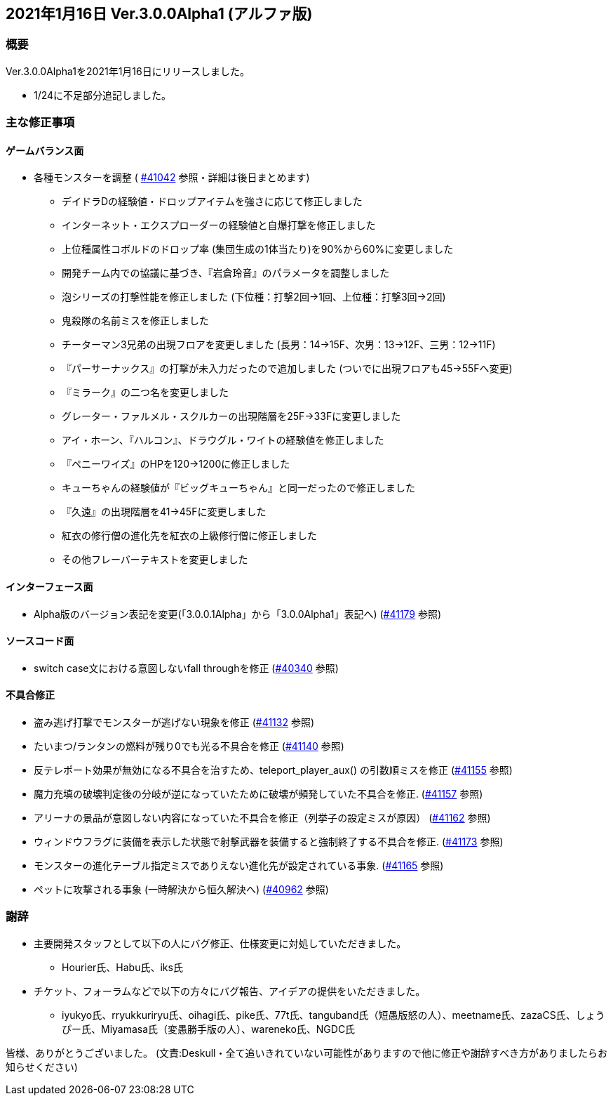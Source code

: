 :lang: ja
:doctype: article

## 2021年1月16日 Ver.3.0.0Alpha1 (アルファ版)

### 概要

Ver.3.0.0Alpha1を2021年1月16日にリリースしました。

* 1/24に不足部分追記しました。

### 主な修正事項

#### ゲームバランス面

* 各種モンスターを調整 ( link:https://osdn.net/projects/hengband/ticket/41042[#41042] 参照・詳細は後日まとめます)
** デイドラDの経験値・ドロップアイテムを強さに応じて修正しました
** インターネット・エクスプローダーの経験値と自爆打撃を修正しました
** 上位種属性コボルドのドロップ率 (集団生成の1体当たり)を90%から60%に変更しました
** 開発チーム内での協議に基づき、『岩倉玲音』のパラメータを調整しました
** 泡シリーズの打撃性能を修正しました (下位種：打撃2回→1回、上位種：打撃3回→2回)
** 鬼殺隊の名前ミスを修正しました
** チーターマン3兄弟の出現フロアを変更しました (長男：14→15F、次男：13→12F、三男：12→11F)
** 『パーサーナックス』の打撃が未入力だったので追加しました (ついでに出現フロアも45→55Fへ変更)
** 『ミラーク』の二つ名を変更しました
** グレーター・ファルメル・スクルカーの出現階層を25F→33Fに変更しました
** アイ・ホーン、『ハルコン』、ドラウグル・ワイトの経験値を修正しました
** 『ペニーワイズ』のHPを120→1200に修正しました
** キューちゃんの経験値が『ビッグキューちゃん』と同一だったので修正しました
** 『久遠』の出現階層を41→45Fに変更しました
** 紅衣の修行僧の進化先を紅衣の上級修行僧に修正しました
** その他フレーバーテキストを変更しました

#### インターフェース面

* Alpha版のバージョン表記を変更(「3.0.0.1Alpha」から「3.0.0Alpha1」表記へ) (link:https://osdn.net/projects/hengband/ticket/41179/[#41179] 参照)

#### ソースコード面

* switch case文における意図しないfall throughを修正 (link:https://osdn.net/projects/hengband/ticket/40340/[#40340] 参照)

#### 不具合修正

* 盗み逃げ打撃でモンスターが逃げない現象を修正 (link:https://osdn.net/projects/hengband/ticket/41132[#41132] 参照)
* たいまつ/ランタンの燃料が残り0でも光る不具合を修正 (link:https://osdn.net/projects/hengband/ticket/41140[#41140] 参照) 
* 反テレポート効果が無効になる不具合を治すため、teleport_player_aux() の引数順ミスを修正 (link:https://osdn.net/projects/hengband/ticket/41155[#41155] 参照)
* 魔力充填の破壊判定後の分岐が逆になっていたために破壊が頻発していた不具合を修正. (link:https://osdn.net/projects/hengband/ticket/41157[#41157] 参照)
* アリーナの景品が意図しない内容になっていた不具合を修正（列挙子の設定ミスが原因） (link:https://osdn.net/projects/hengband/ticket/41162[#41162] 参照)
* ウィンドウフラグに装備を表示した状態で射撃武器を装備すると強制終了する不具合を修正. (link:https://osdn.net/projects/hengband/ticket/41173[#41173] 参照)
* モンスターの進化テーブル指定ミスでありえない進化先が設定されている事象. (link:https://osdn.net/projects/hengband/ticket/41165[#41165] 参照)
* ペットに攻撃される事象 (一時解決から恒久解決へ) (link:https://osdn.net/projects/hengband/ticket/40962[#40962] 参照)

### 謝辞

* 主要開発スタッフとして以下の人にバグ修正、仕様変更に対処していただきました。
** Hourier氏、Habu氏、iks氏
* チケット、フォーラムなどで以下の方々にバグ報告、アイデアの提供をいただきました。
** iyukyo氏、rryukkuriryu氏、oihagi氏、pike氏、77t氏、tanguband氏（短愚版怒の人）、meetname氏、zazaCS氏、しょうぴー氏、Miyamasa氏（変愚勝手版の人）、wareneko氏、NGDC氏

皆様、ありがとうございました。
(文責:Deskull・全て追いきれていない可能性がありますので他に修正や謝辞すべき方がありましたらお知らせください)


